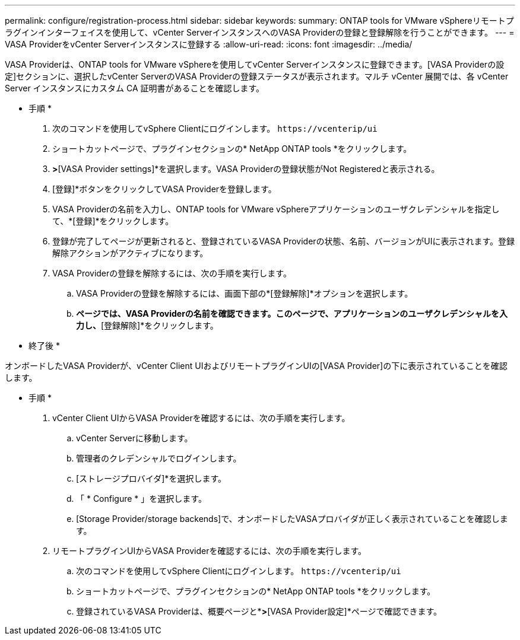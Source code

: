 ---
permalink: configure/registration-process.html 
sidebar: sidebar 
keywords:  
summary: ONTAP tools for VMware vSphereリモートプラグインインターフェイスを使用して、vCenter ServerインスタンスへのVASA Providerの登録と登録解除を行うことができます。 
---
= VASA ProviderをvCenter Serverインスタンスに登録する
:allow-uri-read: 
:icons: font
:imagesdir: ../media/


[role="lead"]
VASA Providerは、ONTAP tools for VMware vSphereを使用してvCenter Serverインスタンスに登録できます。[VASA Providerの設定]セクションに、選択したvCenter ServerのVASA Providerの登録ステータスが表示されます。マルチ vCenter 展開では、各 vCenter Server インスタンスにカスタム CA 証明書があることを確認します。

* 手順 *

. 次のコマンドを使用してvSphere Clientにログインします。 `\https://vcenterip/ui`
. ショートカットページで、プラグインセクションの* NetApp ONTAP tools *をクリックします。
. [設定]*>*[VASA Provider settings]*を選択します。VASA Providerの登録状態がNot Registeredと表示される。
. [登録]*ボタンをクリックしてVASA Providerを登録します。
. VASA Providerの名前を入力し、ONTAP tools for VMware vSphereアプリケーションのユーザクレデンシャルを指定して、*[登録]*をクリックします。
. 登録が完了してページが更新されると、登録されているVASA Providerの状態、名前、バージョンがUIに表示されます。登録解除アクションがアクティブになります。
. VASA Providerの登録を解除するには、次の手順を実行します。
+
.. VASA Providerの登録を解除するには、画面下部の*[登録解除]*オプションを選択します。
.. [VASA Providerの登録解除]*ページでは、VASA Providerの名前を確認できます。このページで、アプリケーションのユーザクレデンシャルを入力し、*[登録解除]*をクリックします。




* 終了後 *

オンボードしたVASA Providerが、vCenter Client UIおよびリモートプラグインUIの[VASA Provider]の下に表示されていることを確認します。

* 手順 *

. vCenter Client UIからVASA Providerを確認するには、次の手順を実行します。
+
.. vCenter Serverに移動します。
.. 管理者のクレデンシャルでログインします。
.. [ストレージプロバイダ]*を選択します。
.. 「 * Configure * 」を選択します。
.. [Storage Provider/storage backends]で、オンボードしたVASAプロバイダが正しく表示されていることを確認します。


. リモートプラグインUIからVASA Providerを確認するには、次の手順を実行します。
+
.. 次のコマンドを使用してvSphere Clientにログインします。 `\https://vcenterip/ui`
.. ショートカットページで、プラグインセクションの* NetApp ONTAP tools *をクリックします。
.. 登録されているVASA Providerは、概要ページと*[設定]*>*[VASA Provider設定]*ページで確認できます。




